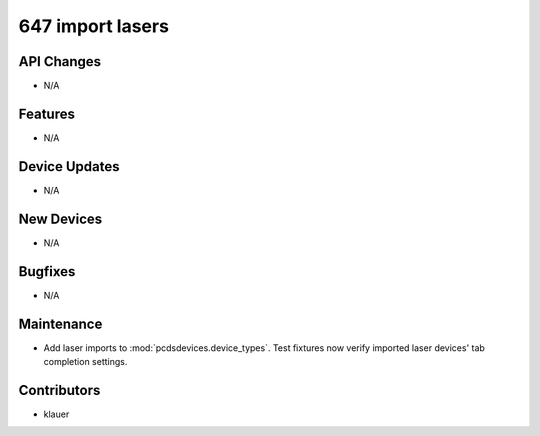 647 import lasers
#################

API Changes
-----------
- N/A

Features
--------
- N/A

Device Updates
--------------
- N/A

New Devices
-----------
- N/A

Bugfixes
--------
- N/A

Maintenance
-----------
- Add laser imports to :mod:`pcdsdevices.device_types`.  Test fixtures now
  verify imported laser devices' tab completion settings.

Contributors
------------
- klauer
